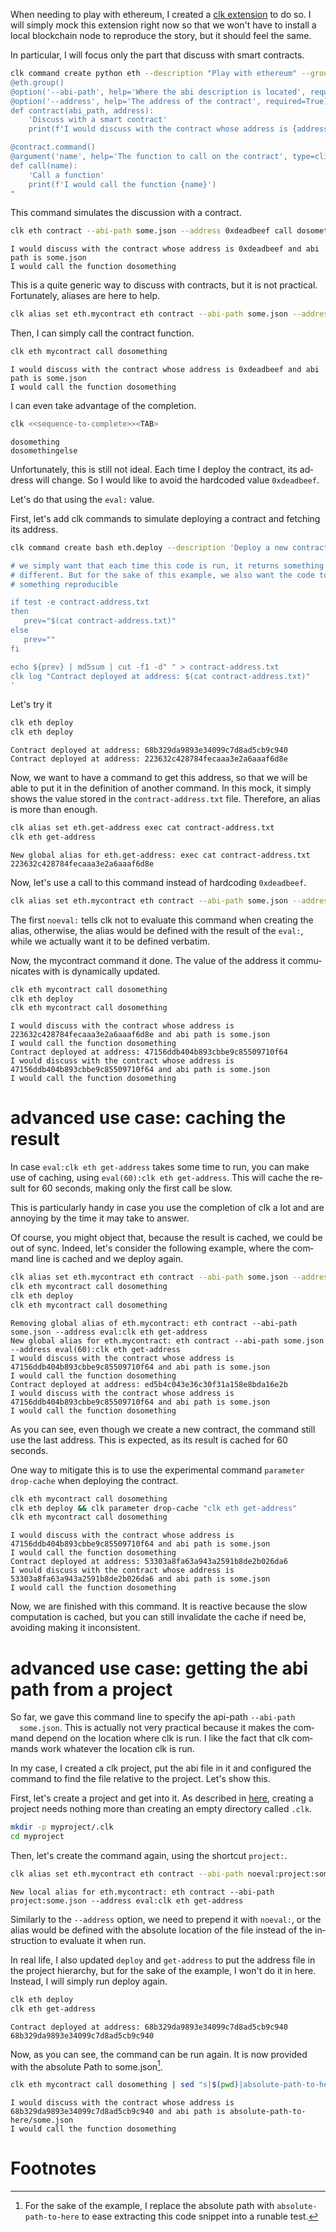 :PROPERTIES:
:ID:       cd599835-d6ac-4970-8f7f-34d82068ef4b
:END:
#+language: en
#+EXPORT_FILE_NAME: ./ethereum_local_environment_dev_tool.md

#+CALL: ../../lp.org:check-result()

#+name: init
#+BEGIN_SRC bash :results none :exports none :session cd599835-d6ac-4970-8f7f-34d82068ef4b
  . ./sandboxing.sh
#+END_SRC

When needing to play with ethereum, I created a [[https://github.com/clk-project/clk_extension_eth][clk extension]] to do so. I will
simply mock this extension right now so that we won't have to install a local
blockchain node to reproduce the story, but it should feel the same.

In particular, I will focus only the part that discuss with smart contracts.

#+NAME: install_eth
#+BEGIN_SRC bash :results none :exports code :session cd599835-d6ac-4970-8f7f-34d82068ef4b
  clk command create python eth --description "Play with ethereum" --group --body "
  @eth.group()
  @option('--abi-path', help='Where the abi description is located', required=True, type=Path)
  @option('--address', help='The address of the contract', required=True)
  def contract(abi_path, address):
      'Discuss with a smart contract'
      print(f'I would discuss with the contract whose address is {address} and abi path is {abi_path}')

  @contract.command()
  @argument('name', help='The function to call on the contract', type=click.Choice(['dosomething', 'dosomethingelse']))
  def call(name):
      'Call a function'
      print(f'I would call the function {name}')
  "
#+END_SRC

This command simulates the discussion with a contract.

#+NAME: call_some
#+BEGIN_SRC bash :results verbatim :exports both :session cd599835-d6ac-4970-8f7f-34d82068ef4b :cache yes
  clk eth contract --abi-path some.json --address 0xdeadbeef call dosomething
#+END_SRC

#+RESULTS[cd08c81501ae183779f3da85c519de9bc91be413]: call_some
: I would discuss with the contract whose address is 0xdeadbeef and abi path is some.json
: I would call the function dosomething

This is a quite generic way to discuss with contracts, but it is not
practical. Fortunately, aliases are here to help.

#+NAME: create_alias
#+BEGIN_SRC bash :results none :exports code :session cd599835-d6ac-4970-8f7f-34d82068ef4b
  clk alias set eth.mycontract eth contract --abi-path some.json --address 0xdeadbeef
#+END_SRC

Then, I can simply call the contract function.

#+NAME: call_alias
#+BEGIN_SRC bash :results verbatim :exports both :session cd599835-d6ac-4970-8f7f-34d82068ef4b :cache yes
  clk eth mycontract call dosomething
#+END_SRC

#+RESULTS[02c56cb284626fd8e3f8c2dd2579ba88ad84d5f8]: call_alias
: I would discuss with the contract whose address is 0xdeadbeef and abi path is some.json
: I would call the function dosomething

I can even take advantage of the completion.

#+NAME: sequence-to-complete
#+BEGIN_SRC bash :results none :exports none
  eth mycontract call do
#+END_SRC

#+NAME: show_completion
#+BEGIN_SRC bash :results none :exports code :noweb yes
  clk <<sequence-to-complete>><TAB>
#+END_SRC

#+NAME: try_completion
#+BEGIN_SRC bash :results verbatim :exports results :session cd599835-d6ac-4970-8f7f-34d82068ef4b :noweb yes :cache yes
  clk completion try --remove-bash-formatting --last <<sequence-to-complete>>
#+END_SRC

#+RESULTS[8ceea5ac46078280efe78c0fbef88aed032564fa]: try_completion
: dosomething
: dosomethingelse

Unfortunately, this is still not ideal. Each time I deploy the contract, its
address will change. So I would like to avoid the hardcoded value ~0xdeadbeef~.

Let's do that using the ~eval:~ value.

First, let's add clk commands to simulate deploying a contract and fetching its
address.

#+NAME: deploy
#+BEGIN_SRC bash :results none :exports code :session cd599835-d6ac-4970-8f7f-34d82068ef4b
  clk command create bash eth.deploy --description 'Deploy a new contract, save its address locally' --body '

  # we simply want that each time this code is run, it returns something
  # different. But for the sake of this example, we also want the code to return
  # something reproducible

  if test -e contract-address.txt
  then
     prev="$(cat contract-address.txt)"
  else
     prev=""
  fi

  echo ${prev} | md5sum | cut -f1 -d" " > contract-address.txt
  clk log "Contract deployed at address: $(cat contract-address.txt)"
  '
#+END_SRC

Let's try it

#+NAME: try_deploy
#+BEGIN_SRC bash :results verbatim :exports both :session cd599835-d6ac-4970-8f7f-34d82068ef4b :cache yes
  clk eth deploy
  clk eth deploy
#+END_SRC

#+RESULTS[d034e786578a62a4d8546e9fbc0d56411ba878ad]: try_deploy
: Contract deployed at address: 68b329da9893e34099c7d8ad5cb9c940
: Contract deployed at address: 223632c428784fecaaa3e2a6aaaf6d8e

Now, we want to have a command to get this address, so that we will be able to
put it in the definition of another command. In this mock, it simply shows the
value stored in the ~contract-address.txt~ file. Therefore, an alias is more
than enough.

#+NAME: get-address
#+BEGIN_SRC bash :results verbatim :exports both :session cd599835-d6ac-4970-8f7f-34d82068ef4b :cache yes
  clk alias set eth.get-address exec cat contract-address.txt
  clk eth get-address
#+END_SRC

#+RESULTS[951a5fd3425ed87a32114c6ce6225fb3ada0b9a4]: get-address
: New global alias for eth.get-address: exec cat contract-address.txt
: 223632c428784fecaaa3e2a6aaaf6d8e

Now, let's use a call to this command instead of hardcoding ~0xdeadbeef~.

#+NAME: use_eval
#+BEGIN_SRC bash :results none :exports code :session cd599835-d6ac-4970-8f7f-34d82068ef4b
  clk alias set eth.mycontract eth contract --abi-path some.json --address "noeval:eval:clk eth get-address"
#+END_SRC

The first ~noeval:~ tells clk not to evaluate this command when creating the
alias, otherwise, the alias would be defined with the result of the ~eval:~,
while we actually want it to be defined verbatim.

Now, the mycontract command it done. The value of the address it communicates
with is dynamically updated.

#+NAME: try-command-with-eval
#+BEGIN_SRC bash :results verbatim :exports both :session cd599835-d6ac-4970-8f7f-34d82068ef4b :cache yes
  clk eth mycontract call dosomething
  clk eth deploy
  clk eth mycontract call dosomething
#+END_SRC

#+RESULTS[11227f97ebd36264b54a4de780500413a583c3ed]: try-command-with-eval
: I would discuss with the contract whose address is 223632c428784fecaaa3e2a6aaaf6d8e and abi path is some.json
: I would call the function dosomething
: Contract deployed at address: 47156ddb404b893cbbe9c85509710f64
: I would discuss with the contract whose address is 47156ddb404b893cbbe9c85509710f64 and abi path is some.json
: I would call the function dosomething

* advanced use case: caching the result
  :PROPERTIES:
  :CUSTOM_ID: e909c8aa-34f1-499c-b789-2581ec67e4f2
  :END:

  In case ~eval:clk eth get-address~ takes some time to run, you can make use of
  caching, using ~eval(60):clk eth get-address~. This will cache the result for 60
  seconds, making only the first call be slow.


  This is particularly handy in case you use the completion of clk a lot and are
  annoying by the time it may take to answer.

  Of course, you might object that, because the result is cached, we could be out
  of sync. Indeed, let's consider the following example, where the command line is
  cached and we deploy again.

  #+NAME: issue-using-with-cache
  #+BEGIN_SRC bash :results verbatim :exports both :session cd599835-d6ac-4970-8f7f-34d82068ef4b :cache yes
    clk alias set eth.mycontract eth contract --abi-path some.json --address "noeval:eval(60):clk eth get-address"
    clk eth mycontract call dosomething
    clk eth deploy
    clk eth mycontract call dosomething
  #+END_SRC

  #+RESULTS[c5577dd3830533db1bd7de78a528c5e966a21b5d]: issue-using-with-cache
  : Removing global alias of eth.mycontract: eth contract --abi-path some.json --address eval:clk eth get-address
  : New global alias for eth.mycontract: eth contract --abi-path some.json --address eval(60):clk eth get-address
  : I would discuss with the contract whose address is 47156ddb404b893cbbe9c85509710f64 and abi path is some.json
  : I would call the function dosomething
  : Contract deployed at address: ed5b4c043e36c30f31a158e8bda16e2b
  : I would discuss with the contract whose address is 47156ddb404b893cbbe9c85509710f64 and abi path is some.json
  : I would call the function dosomething

  As you can see, even though we create a new contract, the command still use the
  last address. This is expected, as its result is cached for 60 seconds.

  One way to mitigate this is to use the experimental command ~parameter drop-cache~ when deploying the contract.

  #+NAME: dropping-the-cache-when-deploying
  #+BEGIN_SRC bash :results verbatim :exports both :session cd599835-d6ac-4970-8f7f-34d82068ef4b :cache yes
    clk eth mycontract call dosomething
    clk eth deploy && clk parameter drop-cache "clk eth get-address"
    clk eth mycontract call dosomething
  #+END_SRC

  #+RESULTS[5a71ab66a8901f54db75bbb3fd4e0e99a067e3d0]: dropping-the-cache-when-deploying
  : I would discuss with the contract whose address is 47156ddb404b893cbbe9c85509710f64 and abi path is some.json
  : I would call the function dosomething
  : Contract deployed at address: 53303a8fa63a943a2591b8de2b026da6
  : I would discuss with the contract whose address is 53303a8fa63a943a2591b8de2b026da6 and abi path is some.json
  : I would call the function dosomething

  Now, we are finished with this command. It is reactive because the slow
  computation is cached, but you can still invalidate the cache if need be,
  avoiding making it inconsistent.

* advanced use case: getting the abi path from a project
  :PROPERTIES:
  :CUSTOM_ID: f83521ae-9ada-4740-bc70-19020f965826
  :END:

  So far, we gave this command line to specify the api-path ~--abi-path
  some.json~. This is actually not very practical because it makes the command
  depend on the location where clk is run. I like the fact that clk commands
  work whatever the location clk is run.

  In my case, I created a clk project, put the abi file in it and configured
  the command to find the file relative to the project. Let's show this.

  First, let's create a project and get into it. As described in [[file:using_a_project.org][here]], creating
  a project needs nothing more than creating an empty directory called ~.clk~.

  #+NAME: create-project
  #+BEGIN_SRC bash :results none :exports code :session cd599835-d6ac-4970-8f7f-34d82068ef4b
    mkdir -p myproject/.clk
    cd myproject
  #+END_SRC

  Then, let's create the command again, using the shortcut ~project:~.

  #+NAME: alias-with-project
  #+BEGIN_SRC bash :results verbatim :exports both :session cd599835-d6ac-4970-8f7f-34d82068ef4b :cache yes
    clk alias set eth.mycontract eth contract --abi-path noeval:project:some.json --address "noeval:eval:clk eth get-address"
  #+END_SRC

  #+RESULTS[2f4b47e077ee2abe4cbf81c2fe8f288968e41245]: alias-with-project
  : New local alias for eth.mycontract: eth contract --abi-path project:some.json --address eval:clk eth get-address

  Similarly to the ~--address~ option, we need to prepend it with ~noeval:~, or
  the alias would be defined with the absolute location of the file instead of
  the instruction to evaluate it when run.

  In real life, I also updated ~deploy~ and ~get-address~ to put the address
  file in the project hierarchy, but for the sake of the example, I won't do it
  in here. Instead, I will simply run deploy again.

  #+NAME: deploy-again
  #+BEGIN_SRC bash :results verbatim :exports both :session cd599835-d6ac-4970-8f7f-34d82068ef4b :cache yes
    clk eth deploy
    clk eth get-address
  #+END_SRC

  #+RESULTS[441a3f946af7922d794f7528793939799c1ccf62]: deploy-again
  : Contract deployed at address: 68b329da9893e34099c7d8ad5cb9c940
  : 68b329da9893e34099c7d8ad5cb9c940

  Now, as you can see, the command can be run again. It is now provided with the absolute Path to some.json[fn:1].

  #+NAME: run-with-project-abi
  #+BEGIN_SRC bash :results verbatim :exports both :session cd599835-d6ac-4970-8f7f-34d82068ef4b :cache yes
    clk eth mycontract call dosomething | sed "s|$(pwd)|absolute-path-to-here|"
  #+END_SRC

  #+RESULTS[89a79ba76bb8bca5df4fb2f199a8a155a54b1ce1]: run-with-project-abi
  : I would discuss with the contract whose address is 68b329da9893e34099c7d8ad5cb9c940 and abi path is absolute-path-to-here/some.json
  : I would call the function dosomething


* Footnotes
  :PROPERTIES:
  :CUSTOM_ID: 1f8655b0-2399-4908-9452-364abac1b6c5
  :END:

[fn:1] For the sake of the example, I replace the absolute path with
~absolute-path-to-here~ to ease extracting this code snippet into a runable
test.


  #+NAME: test
  #+BEGIN_SRC bash :results none :exports none :noweb yes :shebang "#!/bin/bash -eu" :tangle ../../tests/use_cases/ethereum_local_environment_dev_tool.sh
    <<init>>

    <<install_eth>>

    check-result(call_some)

    <<create_alias>>

    check-result(call_alias)

    check-result(try_completion)

    <<deploy>>

    check-result(try_deploy)

    check-result(get-address)

    <<use_eval>>

    check-result(try-command-with-eval)

    check-result(issue-using-with-cache)

    check-result(dropping-the-cache-when-deploying)

    <<create-project>>

    check-result(alias-with-project)

    check-result(deploy-again)

    check-result(run-with-project-abi)
  #+END_SRC

